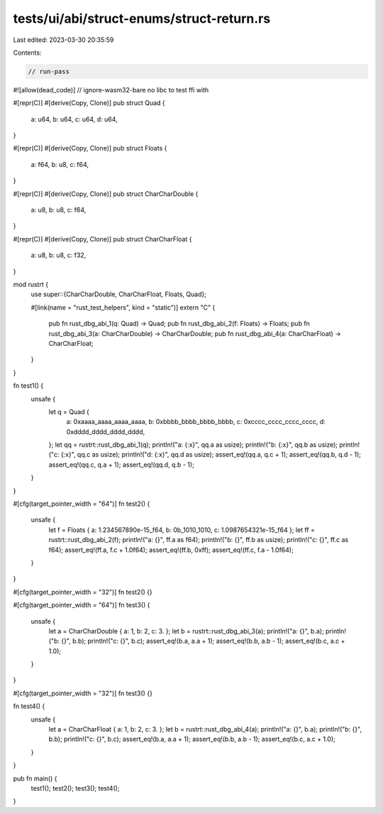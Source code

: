 tests/ui/abi/struct-enums/struct-return.rs
==========================================

Last edited: 2023-03-30 20:35:59

Contents:

.. code-block:: rs

    // run-pass
#![allow(dead_code)]
// ignore-wasm32-bare no libc to test ffi with

#[repr(C)]
#[derive(Copy, Clone)]
pub struct Quad {
    a: u64,
    b: u64,
    c: u64,
    d: u64,
}

#[repr(C)]
#[derive(Copy, Clone)]
pub struct Floats {
    a: f64,
    b: u8,
    c: f64,
}

#[repr(C)]
#[derive(Copy, Clone)]
pub struct CharCharDouble {
    a: u8,
    b: u8,
    c: f64,
}

#[repr(C)]
#[derive(Copy, Clone)]
pub struct CharCharFloat {
    a: u8,
    b: u8,
    c: f32,
}

mod rustrt {
    use super::{CharCharDouble, CharCharFloat, Floats, Quad};

    #[link(name = "rust_test_helpers", kind = "static")]
    extern "C" {
        pub fn rust_dbg_abi_1(q: Quad) -> Quad;
        pub fn rust_dbg_abi_2(f: Floats) -> Floats;
        pub fn rust_dbg_abi_3(a: CharCharDouble) -> CharCharDouble;
        pub fn rust_dbg_abi_4(a: CharCharFloat) -> CharCharFloat;
    }
}

fn test1() {
    unsafe {
        let q = Quad {
            a: 0xaaaa_aaaa_aaaa_aaaa,
            b: 0xbbbb_bbbb_bbbb_bbbb,
            c: 0xcccc_cccc_cccc_cccc,
            d: 0xdddd_dddd_dddd_dddd,
        };
        let qq = rustrt::rust_dbg_abi_1(q);
        println!("a: {:x}", qq.a as usize);
        println!("b: {:x}", qq.b as usize);
        println!("c: {:x}", qq.c as usize);
        println!("d: {:x}", qq.d as usize);
        assert_eq!(qq.a, q.c + 1);
        assert_eq!(qq.b, q.d - 1);
        assert_eq!(qq.c, q.a + 1);
        assert_eq!(qq.d, q.b - 1);
    }
}

#[cfg(target_pointer_width = "64")]
fn test2() {
    unsafe {
        let f = Floats { a: 1.234567890e-15_f64, b: 0b_1010_1010, c: 1.0987654321e-15_f64 };
        let ff = rustrt::rust_dbg_abi_2(f);
        println!("a: {}", ff.a as f64);
        println!("b: {}", ff.b as usize);
        println!("c: {}", ff.c as f64);
        assert_eq!(ff.a, f.c + 1.0f64);
        assert_eq!(ff.b, 0xff);
        assert_eq!(ff.c, f.a - 1.0f64);
    }
}

#[cfg(target_pointer_width = "32")]
fn test2() {}

#[cfg(target_pointer_width = "64")]
fn test3() {
    unsafe {
        let a = CharCharDouble { a: 1, b: 2, c: 3. };
        let b = rustrt::rust_dbg_abi_3(a);
        println!("a: {}", b.a);
        println!("b: {}", b.b);
        println!("c: {}", b.c);
        assert_eq!(b.a, a.a + 1);
        assert_eq!(b.b, a.b - 1);
        assert_eq!(b.c, a.c + 1.0);
    }
}

#[cfg(target_pointer_width = "32")]
fn test3() {}

fn test4() {
    unsafe {
        let a = CharCharFloat { a: 1, b: 2, c: 3. };
        let b = rustrt::rust_dbg_abi_4(a);
        println!("a: {}", b.a);
        println!("b: {}", b.b);
        println!("c: {}", b.c);
        assert_eq!(b.a, a.a + 1);
        assert_eq!(b.b, a.b - 1);
        assert_eq!(b.c, a.c + 1.0);
    }
}

pub fn main() {
    test1();
    test2();
    test3();
    test4();
}


